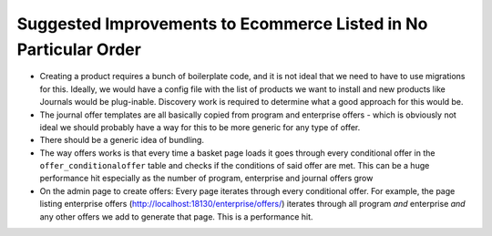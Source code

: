 =================================================================
Suggested Improvements to Ecommerce Listed in No Particular Order
=================================================================

-  Creating a product requires a bunch of boilerplate code, and it is not ideal that we need to have to use migrations for this. Ideally, we would have a config file with the list of products we want to install and new products like Journals would be plug-inable. Discovery work is required to determine what a good approach for this would be.
-  The journal offer templates are all basically copied from program and enterprise offers - which is obviously not ideal we should probably have a way for this to be more generic for any type of offer.
-  There should be a generic idea of bundling.
-  The way offers works is that every time a basket page loads it goes through every conditional offer in the ``offer_conditionaloffer`` table and checks if the conditions of said offer are met. This can be a huge performance hit especially as the number of program, enterprise and journal offers grow
- On the admin page to create offers: Every page iterates through every conditional offer. For example, the page listing enterprise offers (http://localhost:18130/enterprise/offers/) iterates through all program *and* enterprise *and* any other offers we add to generate that page. This is a performance hit.